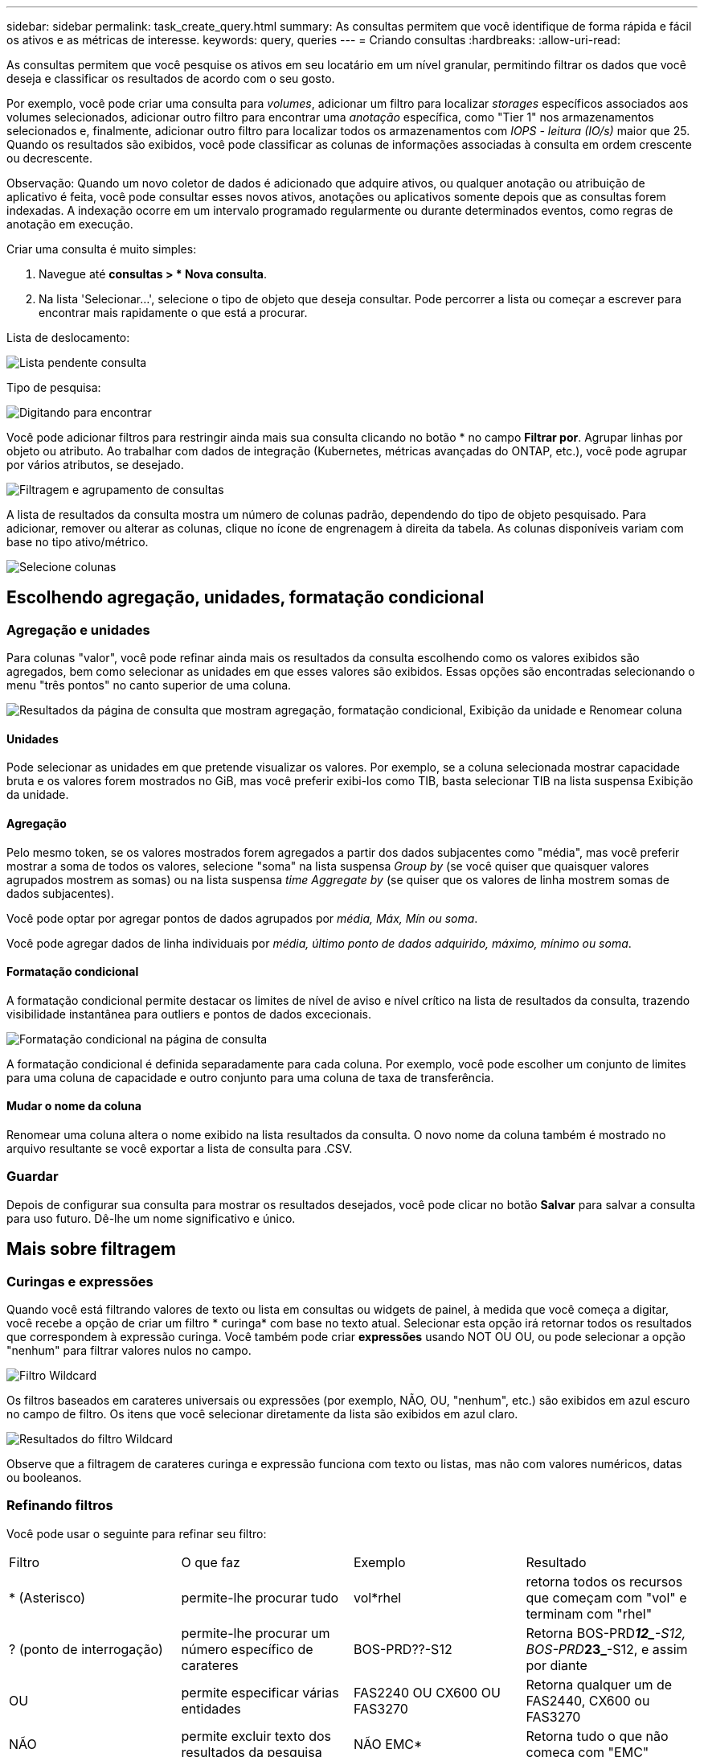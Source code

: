 ---
sidebar: sidebar 
permalink: task_create_query.html 
summary: As consultas permitem que você identifique de forma rápida e fácil os ativos e as métricas de interesse. 
keywords: query, queries 
---
= Criando consultas
:hardbreaks:
:allow-uri-read: 


[role="lead"]
As consultas permitem que você pesquise os ativos em seu locatário em um nível granular, permitindo filtrar os dados que você deseja e classificar os resultados de acordo com o seu gosto.

Por exemplo, você pode criar uma consulta para _volumes_, adicionar um filtro para localizar _storages_ específicos associados aos volumes selecionados, adicionar outro filtro para encontrar uma _anotação_ específica, como "Tier 1" nos armazenamentos selecionados e, finalmente, adicionar outro filtro para localizar todos os armazenamentos com _IOPS - leitura (IO/s)_ maior que 25. Quando os resultados são exibidos, você pode classificar as colunas de informações associadas à consulta em ordem crescente ou decrescente.

Observação: Quando um novo coletor de dados é adicionado que adquire ativos, ou qualquer anotação ou atribuição de aplicativo é feita, você pode consultar esses novos ativos, anotações ou aplicativos somente depois que as consultas forem indexadas. A indexação ocorre em um intervalo programado regularmente ou durante determinados eventos, como regras de anotação em execução.

.Criar uma consulta é muito simples:
. Navegue até *consultas > * Nova consulta*.
. Na lista 'Selecionar...', selecione o tipo de objeto que deseja consultar. Pode percorrer a lista ou começar a escrever para encontrar mais rapidamente o que está a procurar.


.Lista de deslocamento:
image:QueryDrop-DownList.png["Lista pendente consulta"]

.Tipo de pesquisa:
image:QueryPageFilter.png["Digitando para encontrar"]

Você pode adicionar filtros para restringir ainda mais sua consulta clicando no botão * no campo *Filtrar por*. Agrupar linhas por objeto ou atributo. Ao trabalhar com dados de integração (Kubernetes, métricas avançadas do ONTAP, etc.), você pode agrupar por vários atributos, se desejado.

image:QueryFilterExample.png["Filtragem e agrupamento de consultas"]

A lista de resultados da consulta mostra um número de colunas padrão, dependendo do tipo de objeto pesquisado. Para adicionar, remover ou alterar as colunas, clique no ícone de engrenagem à direita da tabela. As colunas disponíveis variam com base no tipo ativo/métrico.

image:QuerySelectColumns.png["Selecione colunas"]



== Escolhendo agregação, unidades, formatação condicional



=== Agregação e unidades

Para colunas "valor", você pode refinar ainda mais os resultados da consulta escolhendo como os valores exibidos são agregados, bem como selecionar as unidades em que esses valores são exibidos. Essas opções são encontradas selecionando o menu "três pontos" no canto superior de uma coluna.

image:Query_Page_Aggregation_etc.png["Resultados da página de consulta que mostram agregação, formatação condicional, Exibição da unidade e Renomear coluna"]



==== Unidades

Pode selecionar as unidades em que pretende visualizar os valores. Por exemplo, se a coluna selecionada mostrar capacidade bruta e os valores forem mostrados no GiB, mas você preferir exibi-los como TIB, basta selecionar TIB na lista suspensa Exibição da unidade.



==== Agregação

Pelo mesmo token, se os valores mostrados forem agregados a partir dos dados subjacentes como "média", mas você preferir mostrar a soma de todos os valores, selecione "soma" na lista suspensa _Group by_ (se você quiser que quaisquer valores agrupados mostrem as somas) ou na lista suspensa _time Aggregate by_ (se quiser que os valores de linha mostrem somas de dados subjacentes).

Você pode optar por agregar pontos de dados agrupados por _média, Máx, Mín ou soma_.

Você pode agregar dados de linha individuais por _média, último ponto de dados adquirido, máximo, mínimo ou soma_.



==== Formatação condicional

A formatação condicional permite destacar os limites de nível de aviso e nível crítico na lista de resultados da consulta, trazendo visibilidade instantânea para outliers e pontos de dados excecionais.

image:Query_Page_Conditional_Formatting.png["Formatação condicional na página de consulta"]

A formatação condicional é definida separadamente para cada coluna. Por exemplo, você pode escolher um conjunto de limites para uma coluna de capacidade e outro conjunto para uma coluna de taxa de transferência.



==== Mudar o nome da coluna

Renomear uma coluna altera o nome exibido na lista resultados da consulta. O novo nome da coluna também é mostrado no arquivo resultante se você exportar a lista de consulta para .CSV.



=== Guardar

Depois de configurar sua consulta para mostrar os resultados desejados, você pode clicar no botão *Salvar* para salvar a consulta para uso futuro. Dê-lhe um nome significativo e único.



== Mais sobre filtragem



=== Curingas e expressões

Quando você está filtrando valores de texto ou lista em consultas ou widgets de painel, à medida que você começa a digitar, você recebe a opção de criar um filtro * curinga* com base no texto atual. Selecionar esta opção irá retornar todos os resultados que correspondem à expressão curinga. Você também pode criar *expressões* usando NOT OU OU, ou pode selecionar a opção "nenhum" para filtrar valores nulos no campo.

image:Type-Ahead-Example-ingest.png["Filtro Wildcard"]

Os filtros baseados em carateres universais ou expressões (por exemplo, NÃO, OU, "nenhum", etc.) são exibidos em azul escuro no campo de filtro. Os itens que você selecionar diretamente da lista são exibidos em azul claro.

image:Type-Ahead-Example-Wildcard-DirectSelect.png["Resultados do filtro Wildcard"]

Observe que a filtragem de carateres curinga e expressão funciona com texto ou listas, mas não com valores numéricos, datas ou booleanos.



=== Refinando filtros

Você pode usar o seguinte para refinar seu filtro:

|===


| Filtro | O que faz | Exemplo | Resultado 


| * (Asterisco) | permite-lhe procurar tudo | vol*rhel | retorna todos os recursos que começam com "vol" e terminam com "rhel" 


| ? (ponto de interrogação) | permite-lhe procurar um número específico de carateres | BOS-PRD??-S12 | Retorna BOS-PRD**__12_**-S12, BOS-PRD**__23_**-S12, e assim por diante 


| OU | permite especificar várias entidades | FAS2240 OU CX600 OU FAS3270 | Retorna qualquer um de FAS2440, CX600 ou FAS3270 


| NÃO | permite excluir texto dos resultados da pesquisa | NÃO EMC* | Retorna tudo o que não começa com "EMC" 


| _Nenhum_ | Procura valores NULL em todos os campos | _Nenhum_ | retorna resultados onde o campo de destino está vazio 


| Não * | Procura valores NULL em campos _text-only_ | Não * | retorna resultados onde o campo de destino está vazio 
|===
Se você incluir uma string de filtro em aspas duplas, o Insight trata tudo entre a primeira e a última citação como uma correspondência exata. Quaisquer carateres especiais ou operadores dentro das aspas serão tratados como literais. Por exemplo, a filtragem para "*" retornará resultados que são um asterisco literal; o asterisco não será Tratado como um curinga neste caso. Os operadores OU E NÃO também serão tratados como strings literais quando incluídos em aspas duplas.



== O que faço agora que tenho resultados de consultas?

A consulta fornece um local simples para adicionar anotações ou atribuir aplicativos a ativos. Note que só pode atribuir aplicações ou anotações aos seus ativos de inventário (disco, armazenamento, etc.). As métricas de integração não podem assumir atribuições de anotações ou aplicativos.

Para atribuir uma anotação ou aplicação aos ativos resultantes da sua consulta, selecione sinply o(s) ativo(s) utilizando a coluna da caixa de verificação à esquerda da tabela de resultados e, em seguida, clique no botão *ações em massa* à direita. Escolha a ação desejada para aplicar aos ativos selecionados.

image:QueryVolumeBulkActions.png["Consultar exemplo de ações em massa"]



== As regras de anotação requerem consulta

Se você estiver configurando link:task_create_annotation_rules.html["Regras de anotação"], cada regra deve ter uma consulta subjacente para trabalhar. Mas, como você viu acima, as consultas podem ser feitas tão amplas ou estreitas quanto você precisa.
